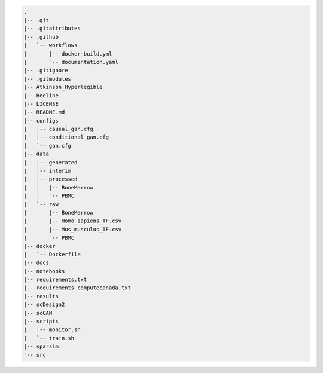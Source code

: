 .. code-block::

    .
    |-- .git
    |-- .gitattributes
    |-- .github
    |   `-- workflows
    |       |-- docker-build.yml
    |       `-- documentation.yaml
    |-- .gitignore
    |-- .gitmodules
    |-- Atkinson_Hyperlegible
    |-- Beeline
    |-- LICENSE
    |-- README.md
    |-- configs
    |   |-- causal_gan.cfg
    |   |-- conditional_gan.cfg
    |   `-- gan.cfg
    |-- data
    |   |-- generated
    |   |-- interim
    |   |-- processed
    |   |   |-- BoneMarrow
    |   |   `-- PBMC
    |   `-- raw
    |       |-- BoneMarrow
    |       |-- Homo_sapiens_TF.csv
    |       |-- Mus_musculus_TF.csv
    |       `-- PBMC
    |-- docker
    |   `-- Dockerfile
    |-- docs
    |-- notebooks
    |-- requirements.txt
    |-- requirements_computecanada.txt
    |-- results
    |-- scDesign2
    |-- scGAN
    |-- scripts
    |   |-- monitor.sh
    |   `-- train.sh
    |-- sparsim
    `-- src
